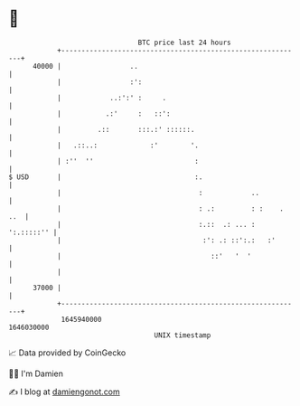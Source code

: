 * 👋

#+begin_example
                                   BTC price last 24 hours                    
               +------------------------------------------------------------+ 
         40000 |                 ..                                         | 
               |                 :':                                        | 
               |            ..:':' :     .                                  | 
               |           .:'     :   ::':                                 | 
               |         .::       :::.:' ::::::.                           | 
               |   .::..:             :'        '.                          | 
               | :''  ''                         :                          | 
   $ USD       |                                 :.                         | 
               |                                  :            ..           | 
               |                                  : .:         : :    . ..  | 
               |                                  :.::  .: ... : ':.:::::'' | 
               |                                   :': .: ::':.:   :'       | 
               |                                     ::'   '  '             | 
               |                                                            | 
         37000 |                                                            | 
               +------------------------------------------------------------+ 
                1645940000                                        1646030000  
                                       UNIX timestamp                         
#+end_example
📈 Data provided by CoinGecko

🧑‍💻 I'm Damien

✍️ I blog at [[https://www.damiengonot.com][damiengonot.com]]
